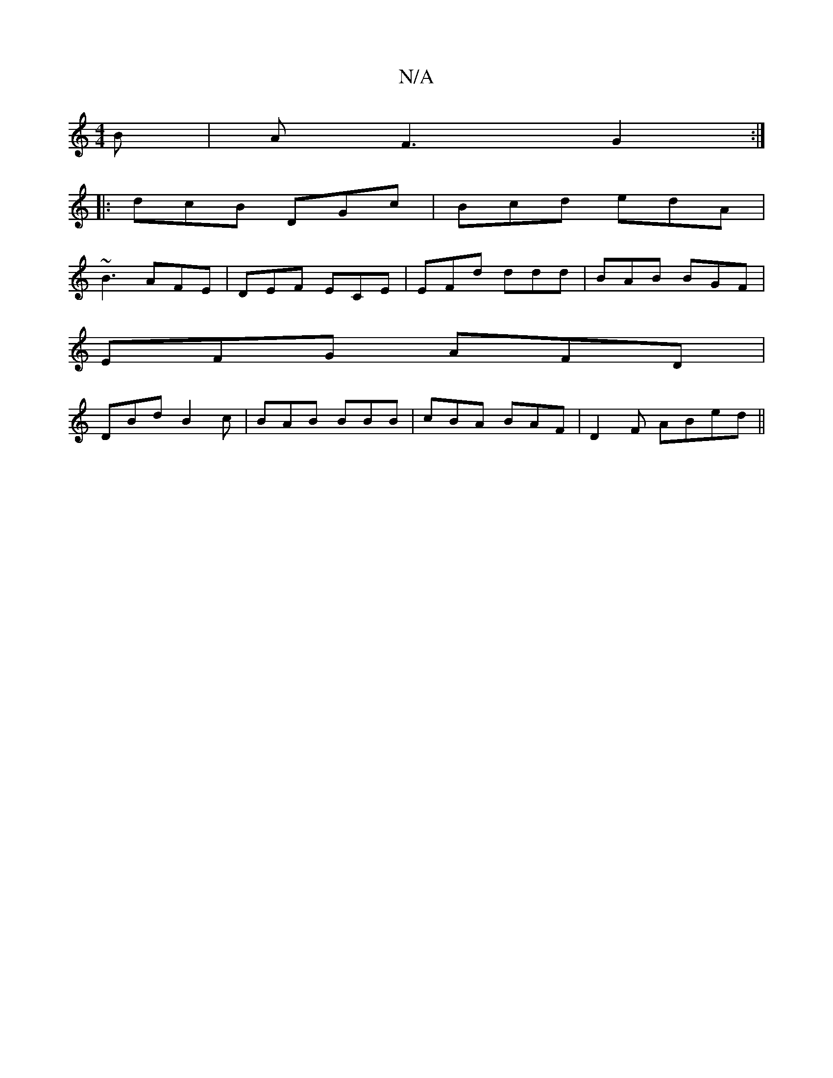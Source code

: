 X:1
T:N/A
M:4/4
R:N/A
K:Cmajor
B|A F3 G2:|
|:dcB DGc|Bcd edA|
~B3 AFE|DEF ECE|EFd ddd|BAB BGF|
EFG AFD|
DBd B2c|BAB BBB|cBA BAF|D2F ABed||

afaf g2 ag|{g}afdB c2 ce|
dbaf egfe|d2fd c2e2|
defg dBAf|dgfd e2 dB|1 ABBA B3A | ABGA Bcde 